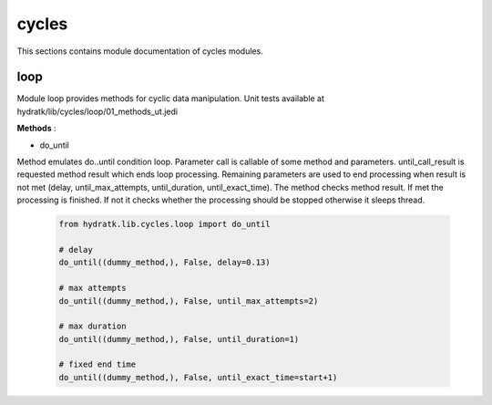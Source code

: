 .. _module_hydra_lib_cycles:

cycles
======

This sections contains module documentation of cycles modules.

loop
^^^^

Module loop provides methods for cyclic data manipulation.
Unit tests available at hydratk/lib/cycles/loop/01_methods_ut.jedi

**Methods** :

* do_until

Method emulates do..until condition loop. Parameter call is callable of some method and parameters. until_call_result is requested method result 
which ends loop processing. Remaining parameters are used to end processing when result is not met (delay, until_max_attempts, until_duration, until_exact_time).
The method checks method result. If met the processing is finished. If not it checks whether the processing should be stopped otherwise it sleeps thread.

  .. code-block:: python
  
     from hydratk.lib.cycles.loop import do_until
     
     # delay
     do_until((dummy_method,), False, delay=0.13)
     
     # max attempts
     do_until((dummy_method,), False, until_max_attempts=2)
     
     # max duration
     do_until((dummy_method,), False, until_duration=1)
     
     # fixed end time
     do_until((dummy_method,), False, until_exact_time=start+1)